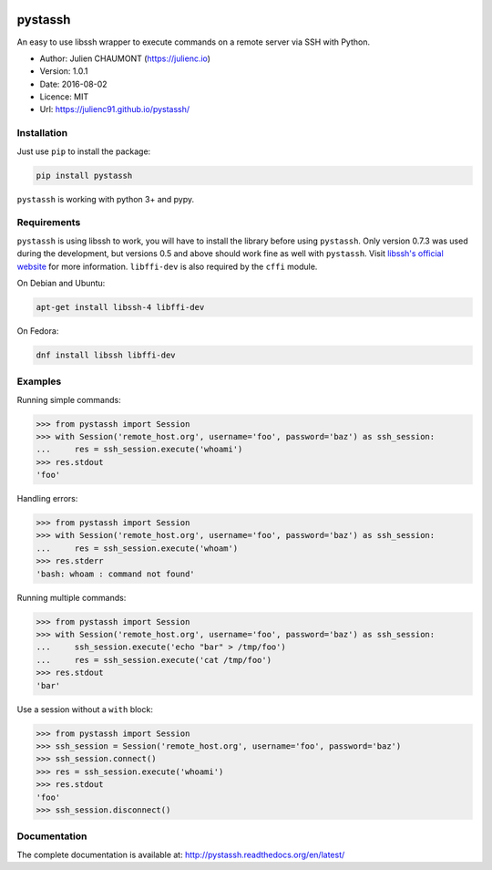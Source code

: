 |Build Status| |Coverage Status| |Documentation|

pystassh
========

An easy to use libssh wrapper to execute commands on a remote server via SSH with Python.

-  Author: Julien CHAUMONT (https://julienc.io)
-  Version: 1.0.1
-  Date: 2016-08-02
-  Licence: MIT
-  Url: https://julienc91.github.io/pystassh/

Installation
------------

Just use ``pip`` to install the package:

.. code-block :: shell

    pip install pystassh

``pystassh`` is working with python 3+ and pypy.

Requirements
------------

``pystassh`` is using libssh to work, you will have to install the library before using
``pystassh``. Only version 0.7.3 was used during the development, but versions 0.5 and above should work fine as well with ``pystassh``.
Visit `libssh's official website <https://www.libssh.org/get-it/>`_ for more information.
``libffi-dev`` is also required by the ``cffi`` module.

On Debian and Ubuntu:

.. code-block :: shell

    apt-get install libssh-4 libffi-dev

On Fedora:

.. code-block :: shell

    dnf install libssh libffi-dev

Examples
--------

Running simple commands:

.. code-block :: python

    >>> from pystassh import Session
    >>> with Session('remote_host.org', username='foo', password='baz') as ssh_session:
    ...     res = ssh_session.execute('whoami')
    >>> res.stdout
    'foo'

Handling errors:

.. code-block :: python

    >>> from pystassh import Session
    >>> with Session('remote_host.org', username='foo', password='baz') as ssh_session:
    ...     res = ssh_session.execute('whoam')
    >>> res.stderr
    'bash: whoam : command not found'

Running multiple commands:

.. code-block :: python

    >>> from pystassh import Session
    >>> with Session('remote_host.org', username='foo', password='baz') as ssh_session:
    ...     ssh_session.execute('echo "bar" > /tmp/foo')
    ...     res = ssh_session.execute('cat /tmp/foo')
    >>> res.stdout
    'bar'

Use a session without a ``with`` block:

.. code-block :: python

    >>> from pystassh import Session
    >>> ssh_session = Session('remote_host.org', username='foo', password='baz')
    >>> ssh_session.connect()
    >>> res = ssh_session.execute('whoami')
    >>> res.stdout
    'foo'
    >>> ssh_session.disconnect()


Documentation
-------------

The complete documentation is available at: http://pystassh.readthedocs.org/en/latest/


.. |Build Status| image:: https://travis-ci.org/julienc91/pystassh.png
   :target: https://travis-ci.org/julienc91/pystassh
.. |Coverage Status| image:: https://coveralls.io/repos/github/julienc91/pystassh/badge.svg?branch=master
   :target: https://coveralls.io/github/julienc91/pystassh?branch=master
.. |Documentation| image:: https://readthedocs.org/projects/pystassh/badge/?version=latest
   :target: http://pystassh.readthedocs.org/en/latest/
